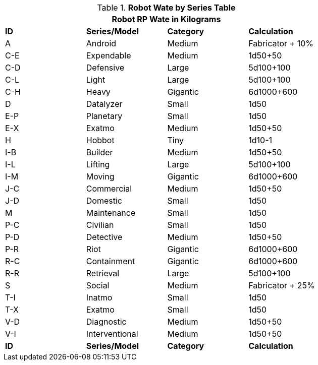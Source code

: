 // Table 11.3.3 Robot RP Attributes
.*Robot Wate by Series Table*
[width="75%",cols="^,3*<",frame="all", stripes="even"]
|===
4+<|Robot RP Wate in Kilograms

s|ID
s|Series/Model
s|Category
s|Calculation


|A
|Android
|Medium
|Fabricator + 10%


|C-E
|Expendable
|Medium
|1d50+50


|C-D
|Defensive
|Large
|5d100+100


|C-L
|Light
|Large
|5d100+100


|C-H
|Heavy
|Gigantic
|6d1000+600

|D
|Datalyzer
|Small
|1d50

|E-P
|Planetary
|Small
|1d50


|E-X
|Exatmo
|Medium
|1d50+50


|H
|Hobbot
|Tiny
|1d10-1


|I-B
|Builder
|Medium
|1d50+50

|I-L
|Lifting
|Large
|5d100+100

|I-M
|Moving
|Gigantic
|6d1000+600

|J-C
|Commercial
|Medium
|1d50+50

|J-D
|Domestic
|Small
|1d50

|M
|Maintenance
|Small
|1d50

|P-C
|Civilian
|Small
|1d50

|P-D
|Detective
|Medium
|1d50+50

|P-R
|Riot
|Gigantic
|6d1000+600

|R-C
|Containment
|Gigantic
|6d1000+600

|R-R
|Retrieval
|Large
|5d100+100

|S
|Social
|Medium
|Fabricator + 25%

|T-I
|Inatmo
|Small
|1d50

|T-X
|Exatmo
|Small
|1d50


|V-D
|Diagnostic
|Medium
|1d50+50

|V-I
|Interventional
|Medium
|1d50+50

s|ID
s|Series/Model
s|Category
s|Calculation
|===
